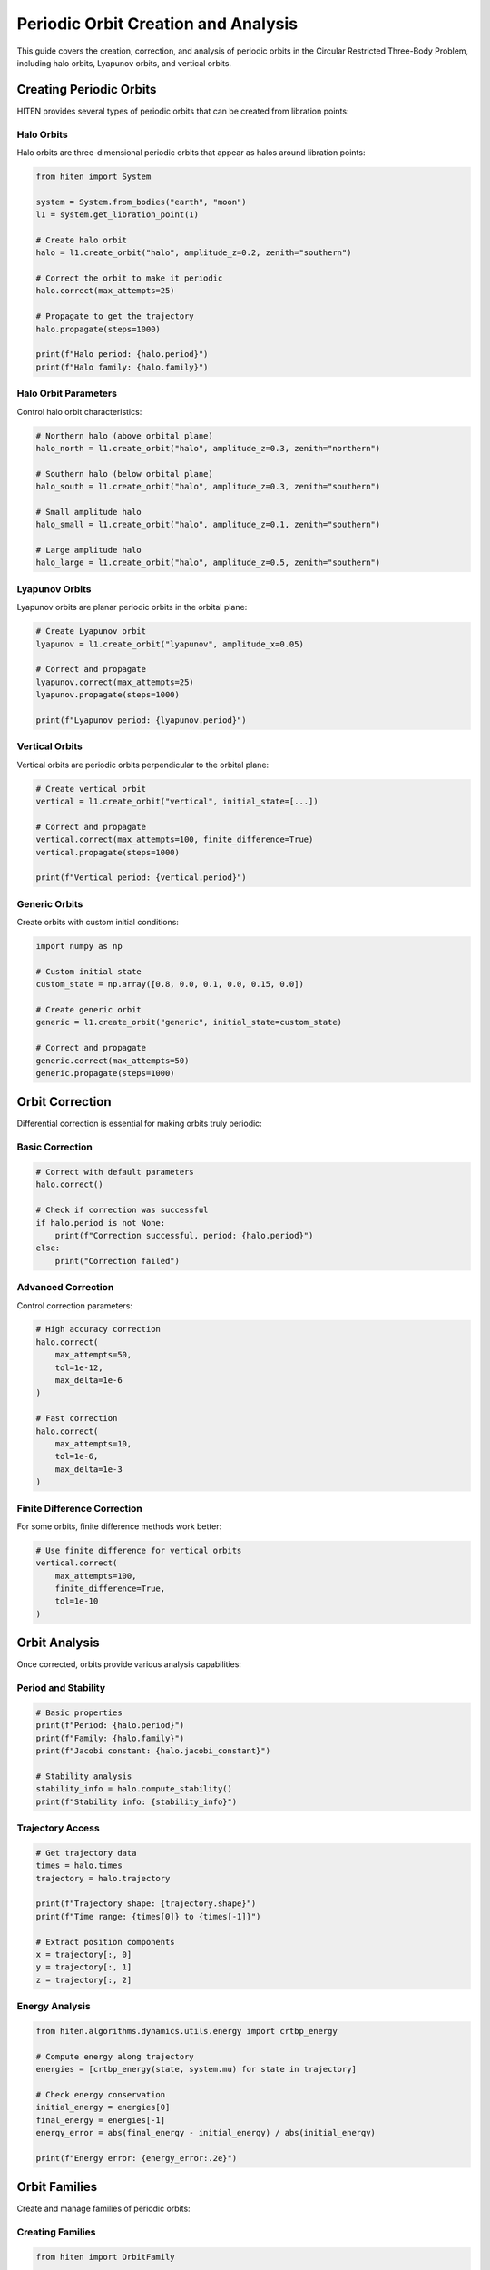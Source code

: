 Periodic Orbit Creation and Analysis
====================================

This guide covers the creation, correction, and analysis of periodic orbits in the Circular Restricted Three-Body Problem, including halo orbits, Lyapunov orbits, and vertical orbits.

Creating Periodic Orbits
------------------------

HITEN provides several types of periodic orbits that can be created from libration points:

Halo Orbits
~~~~~~~~~~~

Halo orbits are three-dimensional periodic orbits that appear as halos around libration points:

.. code-block:: python

   from hiten import System
   
   system = System.from_bodies("earth", "moon")
   l1 = system.get_libration_point(1)
   
   # Create halo orbit
   halo = l1.create_orbit("halo", amplitude_z=0.2, zenith="southern")
   
   # Correct the orbit to make it periodic
   halo.correct(max_attempts=25)
   
   # Propagate to get the trajectory
   halo.propagate(steps=1000)
   
   print(f"Halo period: {halo.period}")
   print(f"Halo family: {halo.family}")

Halo Orbit Parameters
~~~~~~~~~~~~~~~~~~~~~

Control halo orbit characteristics:

.. code-block:: python

   # Northern halo (above orbital plane)
   halo_north = l1.create_orbit("halo", amplitude_z=0.3, zenith="northern")
   
   # Southern halo (below orbital plane)
   halo_south = l1.create_orbit("halo", amplitude_z=0.3, zenith="southern")
   
   # Small amplitude halo
   halo_small = l1.create_orbit("halo", amplitude_z=0.1, zenith="southern")
   
   # Large amplitude halo
   halo_large = l1.create_orbit("halo", amplitude_z=0.5, zenith="southern")

Lyapunov Orbits
~~~~~~~~~~~~~~~

Lyapunov orbits are planar periodic orbits in the orbital plane:

.. code-block:: python

   # Create Lyapunov orbit
   lyapunov = l1.create_orbit("lyapunov", amplitude_x=0.05)
   
   # Correct and propagate
   lyapunov.correct(max_attempts=25)
   lyapunov.propagate(steps=1000)
   
   print(f"Lyapunov period: {lyapunov.period}")

Vertical Orbits
~~~~~~~~~~~~~~~

Vertical orbits are periodic orbits perpendicular to the orbital plane:

.. code-block:: python

   # Create vertical orbit
   vertical = l1.create_orbit("vertical", initial_state=[...])
   
   # Correct and propagate
   vertical.correct(max_attempts=100, finite_difference=True)
   vertical.propagate(steps=1000)
   
   print(f"Vertical period: {vertical.period}")

Generic Orbits
~~~~~~~~~~~~~~

Create orbits with custom initial conditions:

.. code-block:: python

   import numpy as np
   
   # Custom initial state
   custom_state = np.array([0.8, 0.0, 0.1, 0.0, 0.15, 0.0])
   
   # Create generic orbit
   generic = l1.create_orbit("generic", initial_state=custom_state)
   
   # Correct and propagate
   generic.correct(max_attempts=50)
   generic.propagate(steps=1000)

Orbit Correction
----------------

Differential correction is essential for making orbits truly periodic:

Basic Correction
~~~~~~~~~~~~~~~~

.. code-block:: python

   # Correct with default parameters
   halo.correct()
   
   # Check if correction was successful
   if halo.period is not None:
       print(f"Correction successful, period: {halo.period}")
   else:
       print("Correction failed")

Advanced Correction
~~~~~~~~~~~~~~~~~~~

Control correction parameters:

.. code-block:: python

   # High accuracy correction
   halo.correct(
       max_attempts=50,
       tol=1e-12,
       max_delta=1e-6
   )
   
   # Fast correction
   halo.correct(
       max_attempts=10,
       tol=1e-6,
       max_delta=1e-3
   )

Finite Difference Correction
~~~~~~~~~~~~~~~~~~~~~~~~~~~

For some orbits, finite difference methods work better:

.. code-block:: python

   # Use finite difference for vertical orbits
   vertical.correct(
       max_attempts=100,
       finite_difference=True,
       tol=1e-10
   )

Orbit Analysis
--------------

Once corrected, orbits provide various analysis capabilities:

Period and Stability
~~~~~~~~~~~~~~~~~~~~

.. code-block:: python

   # Basic properties
   print(f"Period: {halo.period}")
   print(f"Family: {halo.family}")
   print(f"Jacobi constant: {halo.jacobi_constant}")
   
   # Stability analysis
   stability_info = halo.compute_stability()
   print(f"Stability info: {stability_info}")

Trajectory Access
~~~~~~~~~~~~~~~~~

.. code-block:: python

   # Get trajectory data
   times = halo.times
   trajectory = halo.trajectory
   
   print(f"Trajectory shape: {trajectory.shape}")
   print(f"Time range: {times[0]} to {times[-1]}")
   
   # Extract position components
   x = trajectory[:, 0]
   y = trajectory[:, 1]
   z = trajectory[:, 2]

Energy Analysis
~~~~~~~~~~~~~~~

.. code-block:: python

   from hiten.algorithms.dynamics.utils.energy import crtbp_energy
   
   # Compute energy along trajectory
   energies = [crtbp_energy(state, system.mu) for state in trajectory]
   
   # Check energy conservation
   initial_energy = energies[0]
   final_energy = energies[-1]
   energy_error = abs(final_energy - initial_energy) / abs(initial_energy)
   
   print(f"Energy error: {energy_error:.2e}")

Orbit Families
--------------

Create and manage families of periodic orbits:

Creating Families
~~~~~~~~~~~~~~~~~

.. code-block:: python

   from hiten import OrbitFamily
   
   # Create empty family
   family = OrbitFamily(system, orbit_type="halo")
   
   # Add orbits to family
   family.add_orbit(halo1)
   family.add_orbit(halo2)
   family.add_orbit(halo3)
   
   print(f"Family size: {len(family)}")

Family Properties
~~~~~~~~~~~~~~~~~

.. code-block:: python

   # Access family properties
   orbits = family.orbits
   periods = family.periods
   jacobi_constants = family.jacobi_constants
   
   print(f"Periods: {periods}")
   print(f"Jacobi constants: {jacobi_constants}")

Family Propagation
~~~~~~~~~~~~~~~~~~

.. code-block:: python

   # Propagate all orbits in family
   family.propagate(steps=1000)
   
   # Access individual orbit trajectories
   for i, orbit in enumerate(family.orbits):
       print(f"Orbit {i}: {orbit.trajectory.shape}")

Continuation Methods
--------------------

Generate families of orbits using continuation:

State Parameter Continuation
~~~~~~~~~~~~~~~~~~~~~~~~~~~~

.. code-block:: python

   from hiten.algorithms import StateParameter
   from hiten.algorithms.utils.types import SynodicState
   
   # Create initial orbit
   initial_orbit = l1.create_orbit("halo", amplitude_z=0.2, zenith="southern")
   initial_orbit.correct()
   
   # Set up continuation
   state_engine = StateParameter(
       initial_orbit=initial_orbit,
       state=(SynodicState.X, SynodicState.Z),
       amplitude=False,
       target=([0.8, 0.0], [0.9, 0.3]),
       step=(0.01, 0.03),
       max_orbits=10
   )
   
   # Run continuation
   state_engine.run()
   
   # Create family from continuation
   family = OrbitFamily.from_engine(state_engine)
   family.propagate()

Visualization
-------------

Plot periodic orbits and their families:

Single Orbit
~~~~~~~~~~~~

.. code-block:: python

   import matplotlib.pyplot as plt
   
   # 3D plot
   fig = plt.figure(figsize=(10, 8))
   ax = fig.add_subplot(111, projection='3d')
   
   x = halo.trajectory[:, 0]
   y = halo.trajectory[:, 1]
   z = halo.trajectory[:, 2]
   
   ax.plot(x, y, z, 'b-', linewidth=2)
   ax.set_xlabel('X')
   ax.set_ylabel('Y')
   ax.set_zlabel('Z')
   ax.set_title('Halo Orbit')
   plt.show()

Orbit Family
~~~~~~~~~~~~

.. code-block:: python

   # Plot family in 3D
   fig = plt.figure(figsize=(12, 8))
   ax = fig.add_subplot(111, projection='3d')
   
   colors = plt.cm.viridis(np.linspace(0, 1, len(family)))
   
   for i, orbit in enumerate(family.orbits):
       x = orbit.trajectory[:, 0]
       y = orbit.trajectory[:, 1]
       z = orbit.trajectory[:, 2]
       
       ax.plot(x, y, z, color=colors[i], linewidth=1.5)
   
   ax.set_xlabel('X')
   ax.set_ylabel('Y')
   ax.set_zlabel('Z')
   ax.set_title('Halo Family')
   plt.show()

Practical Examples
------------------

Earth-Moon L1 Halo Family
~~~~~~~~~~~~~~~~~~~~~~~~~~

.. code-block:: python

   from hiten import System
   from hiten.algorithms import StateParameter
   from hiten.algorithms.utils.types import SynodicState
   
   # Create system
   system = System.from_bodies("earth", "moon")
   l1 = system.get_libration_point(1)
   
   # Create initial halo orbit
   halo = l1.create_orbit("halo", amplitude_z=0.2, zenith="southern")
   halo.correct(max_attempts=25)
   
   # Generate family
   state_engine = StateParameter(
       initial_orbit=halo,
       state=(SynodicState.Z,),
       amplitude=True,
       target=(0.1, 0.5),
       step=0.05,
       max_orbits=10
   )
   
   state_engine.run()
   family = OrbitFamily.from_engine(state_engine)
   family.propagate()
   
   # Plot family
   family.plot()

Sun-Earth L2 Halo Family
~~~~~~~~~~~~~~~~~~~~~~~~

.. code-block:: python

   # Sun-Earth system
   system = System.from_bodies("sun", "earth")
   l2 = system.get_libration_point(2)
   
   # Create L2 halo
   halo_l2 = l2.create_orbit("halo", amplitude_z=0.1, zenith="northern")
   halo_l2.correct()
   halo_l2.propagate()
   
   # Generate family
   state_engine = StateParameter(
       initial_orbit=halo_l2,
       state=(SynodicState.Z,),
       amplitude=True,
       target=(0.05, 0.3),
       step=0.025,
       max_orbits=15
   )
   
   state_engine.run()
   family = OrbitFamily.from_engine(state_engine)
   family.propagate()

Common Issues
~~~~~~~~~~~~~

**Correction fails**
   - Check initial conditions are reasonable
   - Increase max_attempts
   - Try different correction method
   - Adjust tolerance parameters

**Orbit not periodic**
   - Verify correction was successful
   - Check period is not None
   - Increase correction accuracy

**Family generation fails**
   - Ensure initial orbit is well-corrected
   - Check continuation parameters
   - Verify target states are reachable

Next Steps
----------

Once you understand periodic orbits, you can:

- Compute their manifolds (see :doc:`guide_05_manifolds`)
- Analyze Poincare sections (see :doc:`guide_06_poincare`)
- Use center manifold methods (see :doc:`guide_07_center_manifold`)

For advanced orbit analysis, see :doc:`guide_08_advanced`.
